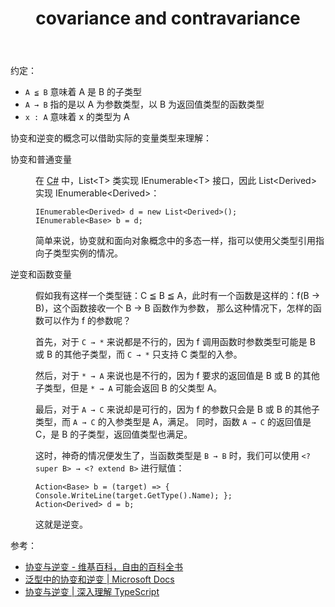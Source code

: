 :PROPERTIES:
:ID:       66E35992-1156-4DF1-B99F-CE5C1B1EA71F
:END:
#+TITLE: covariance and contravariance

约定：
+ =A ≦ B= 意味着 A 是 B 的子类型
+ =A → B= 指的是以 A 为参数类型，以 B 为返回值类型的函数类型
+ =x : A= 意味着 x 的类型为 A
    
协变和逆变的概念可以借助实际的变量类型来理解：
+ 协变和普通变量 ::
    
  在 [[id:F0600555-6470-40AB-B049-1D9F7894A939][C#]] 中，List<T> 类实现 IEnumerable<T> 接口，因此 List<Derived> 实现 IEnumerable<Derived>：
  #+begin_example
    IEnumerable<Derived> d = new List<Derived>();
    IEnumerable<Base> b = d;
  #+end_example
    
  简单来说，协变就和面向对象概念中的多态一样，指可以使用父类型引用指向子类型实例的情况。

+ 逆变和函数变量 :: 

  假如我有这样一个类型链：C ≦ B ≦ A，此时有一个函数是这样的：f(B → B)，这个函数接收一个 B → B 函数作为参数，
  那么这种情况下，怎样的函数可以作为 f 的参数呢？
    
  首先，对于 =C → *= 来说都是不行的，因为 f 调用函数时参数类型可能是 B 或 B 的其他子类型，而 =C → *= 只支持 C 类型的入参。

  然后，对于 =* → A= 来说也是不行的，因为 f 要求的返回值是 B 或 B 的其他子类型，但是 =* → A= 可能会返回 B 的父类型 A。

  最后，对于 =A → C= 来说却是可行的，因为 f 的参数只会是 B 或 B 的其他子类型，而 =A → C= 的入参类型是 A，满足。
  同时，函数 =A → C= 的返回值是 C，是 B 的子类型，返回值类型也满足。

  这时，神奇的情况便发生了，当函数类型是 =B → B= 时，我们可以使用 =<? super B> → <? extend B>= 进行赋值：
  #+begin_example
    Action<Base> b = (target) => { Console.WriteLine(target.GetType().Name); };
    Action<Derived> d = b;
  #+end_example

  这就是逆变。

参考：
+ [[https://zh.wikipedia.org/wiki/%E5%8D%8F%E5%8F%98%E4%B8%8E%E9%80%86%E5%8F%98][协变与逆变 - 维基百科，自由的百科全书]]
+ [[https://docs.microsoft.com/zh-cn/dotnet/standard/generics/covariance-and-contravariance?redirectedfrom=MSDN][泛型中的协变和逆变 | Microsoft Docs]]
+ [[https://jkchao.github.io/typescript-book-chinese/tips/covarianceAndContravariance.html#%E4%B8%80%E4%B8%AA%E6%9C%89%E8%B6%A3%E7%9A%84%E9%97%AE%E9%A2%98][协变与逆变 | 深入理解 TypeScript]]

    


